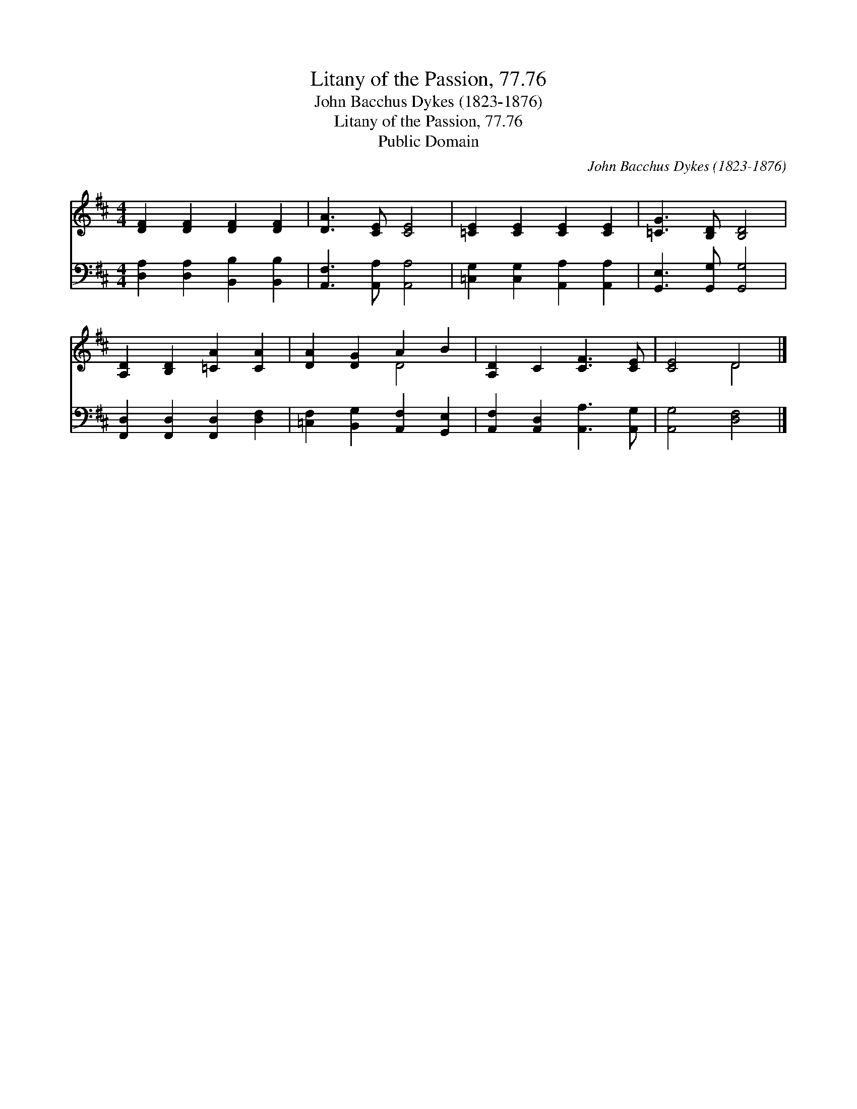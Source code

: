 X:1
T:Litany of the Passion, 77.76
T:John Bacchus Dykes (1823-1876)
T:Litany of the Passion, 77.76
T:Public Domain
C:John Bacchus Dykes (1823-1876)
Z:Public Domain
%%score ( 1 2 ) 3
L:1/8
M:4/4
K:D
V:1 treble 
V:2 treble 
V:3 bass 
V:1
 [DF]2 [DF]2 [DF]2 [DF]2 | [DA]3 [CE] [CE]4 | [=CE]2 [CE]2 [CE]2 [CE]2 | [=CG]3 [B,D] [B,D]4 | %4
 [A,D]2 [B,D]2 [=CA]2 [CA]2 | [DA]2 [DG]2 A2 B2 | [A,D]2 C2 [CF]3 [CE] | [CE]4 D4 |] %8
V:2
 x8 | x8 | x8 | x8 | x8 | x4 D4 | x8 | x4 D4 |] %8
V:3
 [D,A,]2 [D,A,]2 [B,,B,]2 [B,,B,]2 | [A,,F,]3 [A,,A,] [A,,A,]4 | %2
 [=C,G,]2 [C,G,]2 [A,,A,]2 [A,,A,]2 | [G,,E,]3 [G,,G,] [G,,G,]4 | %4
 [F,,D,]2 [F,,D,]2 [F,,D,]2 [D,F,]2 | [=C,F,]2 [B,,G,]2 [A,,F,]2 [G,,E,]2 | %6
 [A,,F,]2 [A,,D,]2 [A,,A,]3 [A,,G,] | [A,,G,]4 [D,F,]4 |] %8

